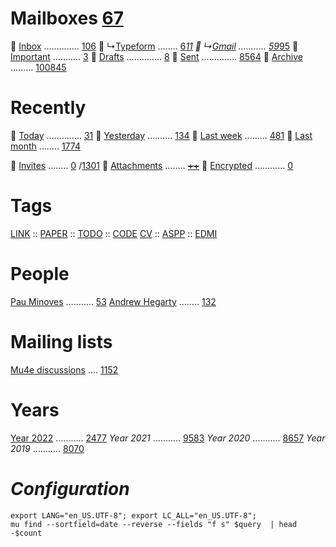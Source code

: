 * Mailboxes [[mu:flag:unread|%3d][ 67]]

  [[mu:m:/typeform/inbox or m:/gmail/inbox][Inbox]] .............. [[mu:m:/typeform/inbox or m:/gmail/inbox|%3d][106]]
  ↳[[mu:m:/typeform/inbox][Typeform]] ........ [[mu:m:/typeform/inbox flag:unread|%2d][ 6]]/[[mu:m:/typeform/inbox|%2d][11]]
  ↳[[mu:m:/gmail/inbox][Gmail]] ........... [[mu:m:/gmail/inbox flag:unread|%2d][59]]/[[mu:m:/gmail/inbox|%2d][95]]
  [[mu:flag:flagged][Important]] ........... [[mu:flag:flagged|%2d][ 3]]
龎  [[mu:m:/typeform/drafts or m:/gmail/drafts][Drafts]] .............. [[mu:m:/typeform/drafts or m:/gmail/drafts|%2d][ 8]]
  [[mu:m:/typeform/sent or m:/gmail/sent][Sent]] .............. [[mu:m:/typeform/sent or m:/gmail/sent|%4d][8564]]
  [[mu:m:/typeform/archive or m:/gmail/archive][Archive]] ......... [[mu:m:/typeform/archive or m:/gmail/archive|%6d][100845]]

* Recently

  [[mu:date:today..now][Today]] .............. [[mu:date:today..now|%3d][ 31]]
  [[mu:date:2d..today and not date:today..now][Yesterday]] .......... [[mu:date:2d..today and not date:today..now|%3d][134]]
  [[mu:date:1w..now][Last week]] ......... [[mu:date:7d..now|%4d][ 481]]
  [[mu:date:4w..now][Last month]] ........ [[mu:date:4w..|%4d][1774]]

 [[mime:text/calendar][Invites]] ........ [[mu:mime:text/calendar flag:unread|%2d][ 0]] /[[mu:mime:text/calendar|%4d][1301]]
 [[flag:attach][Attachments]] ........ [[mu:flag:attach|%4d][++++]]
 [[flag:encrypted][Encrypted]] ............ [[mu:flag:encrypted|%2d][ 0]]

* Tags

[[mu:tag:LINK][LINK]] :: [[mu:tag:PAPER][PAPER]] :: [[mu:tag:TODO][TODO]] :: [[mu:tag:CODE][CODE]]
[[mu:tag:CV][CV]]   :: [[mu:tag:ASPP][ASPP]]  :: [[mu:tag:EDMI][EDMI]]

* People

[[mu:from:pau.minoves@typeform.com][Pau Minoves]] ........... [[mu:from:pau.minoves@typeform.com|%3d][ 53]]
[[mu:from:ajh1954@googlemail.com][Andrew Hegarty]] ........ [[mu:from:ajh1954@googlemail.com|%3d][132]]

* Mailing lists

[[mu:list:mu-discuss.googlegroups.com][Mu4e discussions]] .... [[mu:list:mu-discuss.googlegroups.com|%5d][ 1152]]

* Years

[[mu:date:20220101..20221231][Year 2022]] ........... [[mu:date:20220101..20221231|%5d][ 2477]]
[[m    0e:20210101..20211231][Year 2021]] ........... [[mu:date:20210101..20211231|%5d][ 9583]]
[[m 9376e:20200101..20201231][Year 2020]] ........... [[mu:date:20200101..20201231|%5d][ 8657]]
[[m 8657e:20190101..20191231][Year 2019]] ........... [[mu:date:20190101..20191231|%5d][ 8070]]

*  /Configuration/
:PROPERTIES:
:VISIBILITY: hideall
:END:

#+STARTUP: showall showstars indent

#+NAME: query
#+BEGIN_SRC shell :results list raw :var query="flag:unread count=5
export LANG="en_US.UTF-8"; export LC_ALL="en_US.UTF-8";
mu find --sortfield=date --reverse --fields "f s" $query  | head -$count
#+END_SRC

#+KEYMAP: u | mu4e-headers-search "flag:unread"
#+KEYMAP: i | mu4e-headers-search "m:/typeform/inbox or m:/gmail/inbox"
#+KEYMAP: d | mu4e-headers-search "m:/typeform/drafts or m:/gmail/drafts"
#+KEYMAP: s | mu4e-headers-search "m:/typeform/sent or m:/gmail/sent"
#+KEYMAP: f | mu4e-headers-search "flag:flagged"

#+KEYMAP: t | mu4e-headers-search "date:today..now"
#+KEYMAP: y | mu4e-headers-search "date:2d..today and not date:today..now"
#+KEYMAP: w | mu4e-headers-search "date:7d..now"
#+KEYMAP: m | mu4e-headers-search "date:4w..now"

#+KEYMAP: C | mu4e-compose-new
#+KEYMAP: U | mu4e-dashboard-update
#+KEYMAP: ; | mu4e-context-switch
#+KEYMAP: q | mu4e-dashboard-quit
#+KEYMAP: W | mu4e-headers-toggle-include-related
#+KEYMAP: O | mu4e-headers-change-sorting
#+KEYMAP: x | mu4e-mark-execute-all t
#+KEYMAP: <return> | org-open-at-point
